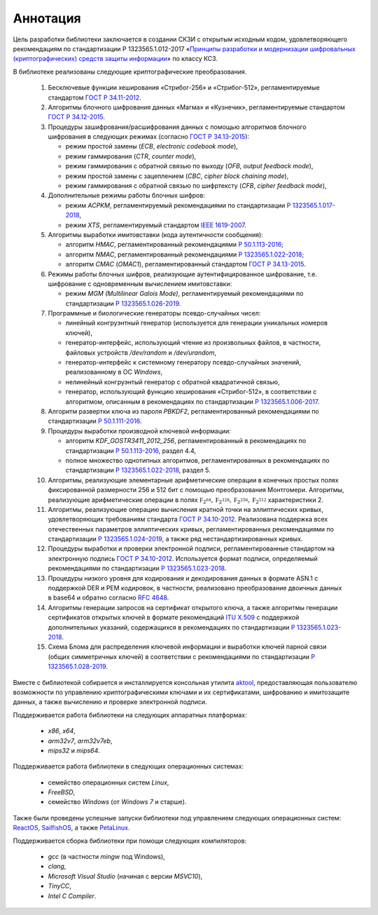 Аннотация
=========

Цель разработки библиотеки заключается в создании СКЗИ с
открытым исходным кодом, удовлетворяющего рекомендациям по стандартизации Р 1323565.1.012-2017
«`Принципы разработки и модернизации шифровальных (криптографических) средств защиты
информации <https://tc26.ru/standarts/rekomendatsii-po-standartizatsii/r-1323565-1-012-2017-informatsionnaya-tekhnologiya-kriptograficheskaya-zashchita-informatsii-printsipy-razrabotki-i-modernizatsii-shifrovalnykh-kriptograficheskikh-sredstv-zashchity-informatsii.html>`__» по классу КС3.


В библиотеке реализованы следующие криптографические преобразования.

 1. Бесключевые функции хеширования «Стрибог-256» и «Стрибог-512»,
    регламентируемые стандартом `ГОСТ Р 34.11-2012 <https://tc26.ru/standarts/natsionalnye-standarty/gost-r-34-11-2012-informatsionnaya-tekhnologiya-kriptograficheskaya-zashchita-informatsii-funktsiya-kheshirovaniya.html>`__.

 2. Алгоритмы блочного шифрования данных «Магма» и «Кузнечик»,
    регламентируемые стандартом `ГОСТ Р 34.12-2015 <https://tc26.ru/standarts/natsionalnye-standarty/gost-r-34-12-2015-informatsionnaya-tekhnologiya-kriptograficheskaya-zashchita-informatsii-blochnye-shifry.html>`__.

 3. Процедуры зашифрования/расшифрования данных c помощью алгоритмов блочного шифрования
    в следующих режимах (согласно `ГОСТ Р 34.13-2015 <https://tc26.ru/standarts/natsionalnye-standarty/gost-r-34-13-2015-informatsionnaya-tekhnologiya-kriptograficheskaya-zashchita-informatsii-rezhimy-raboty-blochnykh-shifrov.html>`__):

    * режим простой замены (`ECB`, `electronic codebook mode`),
    * режим гаммирования (`CTR`, `counter mode`),
    * режим гаммирования с обратной связью по выходу (`OFB`, `output feedback mode`),
    * режим простой замены с зацеплением (`CBC`, `cipher block chaining mode`),
    * режим гаммирования с обратной связью по шифртексту (`CFB`, `cipher feedback mode`),

 4. Дополнительные режимы работы блочных шифров:

    * режим `ACPKM`, регламентируемый рекомендациями по стандартизации `Р 1323565.1.017-2018 <https://tc26.ru/standarts/rekomendatsii-po-standartizatsii/r-1323565-1-017-2018-informatsionnaya-tekhnologiya-kriptograficheskaya-zashchita-informatsii-kriptograficheskie-algoritmy-soputstvuyushchie-primeneniyu-algoritmov-blochnogo-shifrovaniya.html>`__,
    * режим `XTS`, регламентируемый стандартом `IEEE 1619-2007 <https://standards.ieee.org/standard/1619-2007.html>`__.

 5. Алгоритмы выработки имитовставки (кода аутентичности сообщения):

    * алгоритм `HMAC`, регламентированный рекомендациями `Р 50.1.113-2016 <https://tc26.ru/standarts/rekomendatsii-po-standartizatsii/r-50-1-113-2016-informatsionnaya-tekhnologiya-kriptograficheskaya-zashchita-informatsii-kriptograficheskie-algoritmy-soputstvuyushchie-primeneniyu-algoritmov-elektronnoy-tsifrovoy-podpisi-i-funktsii-kheshirovaniya.html>`__;
    * алгоритм `NMAC`, регламентированный рекомендациями `Р 1323565.1.022-2018 <https://tc26.ru/standarts/rekomendatsii-po-standartizatsii/r-1323565-1-022-2018-informatsionnaya-tekhnologiya-kriptograficheskaya-zashchita-informatsii-funktsii-vyrabotki-proizvodnogo-klyucha-.html>`__;
    * алгоритм `CMAC` (`OMAC1`), регламентированный стандартом `ГОСТ Р 34.13-2015 <https://tc26.ru/standarts/natsionalnye-standarty/gost-r-34-13-2015-informatsionnaya-tekhnologiya-kriptograficheskaya-zashchita-informatsii-rezhimy-raboty-blochnykh-shifrov.html>`__.

 6. Режимы работы блочных шифров, реализующие аутентифицированное шифрование, т.е. шифрование с одновременным вычислением имитовставки:

    * режим `MGM (Multilinear Galois Mode)`, регламентируемый рекомендациями по стандартизации `Р 1323565.1.026-2019 <https://tc26.ru/standarts/rekomendatsii-po-standartizatsii/r-1323565-1-026-2019-informatsionnaya-tekhnologiya-kriptograficheskaya-zashchita-informatsii-rezhimy-raboty-blochnykh-shifrov-realizuyushchie-autentifitsirovannoe-shifrovanie.html>`__.

 7. Программные и биологические генераторы псевдо-случайных чисел:

    * линейный конгруэнтный генератор (используется для генерации уникальных номеров ключей),
    * генератор-интерфейс, использующий чтение из произвольных файлов, в частности, файловых устройств `/dev/random` и `/dev/urandom`,
    * генератор-интерфейс к системному генератору псевдо-случайных значений, реализованному в ОС `Windows`,
    * нелинейный конгруэнтый генератор с обратной квадратичной связью,
    * генератор, использующий функцию хеширования «Стрибог-512», в соответствии с алгоритмом, описанным 
      в рекомендациях по стандартизации `Р 1323565.1.006-2017 <https://tc26.ru/standarts/rekomendatsii-po-standartizatsii/r-1323565-1-006-2017-informatsionnaya-tekhnologiya-kriptograficheskaya-zashchita-informatsii-mekhanizmy-vyrabotki-psevdosluchaynykh-posledovatelnostey.html>`__.

 8. Алгоритм развертки ключа из пароля `PBKDF2`, регламентированный рекомендациями по стандартизации `Р 50.1.111-2016 <https://tc26.ru/standarts/rekomendatsii-po-standartizatsii/r-50-1-111-2016-informatsionnaya-tekhnologiya-kriptograficheskaya-zashchita-informatsii-parolnaya-zashchita-klyuchevoy-informatsii.html>`__.

 9. Процедуры выработки производной ключевой информации:

    * алгоритм `KDF_GOSTR3411_2012_256`, регламентированный в рекомендациях по стандартизации `Р 50.1.113-2016 <https://tc26.ru/standard/rs/%D0%A0%2050.1.113-2016.pdf>`__, раздел 4.4,
    * полное множество однотипных алгоритмов,
      регламентированных в рекомендациях по стандартизации `Р 1323565.1.022-2018 <https://tc26.ru/standarts/rekomendatsii-po-standartizatsii/r-1323565-1-022-2018-informatsionnaya-tekhnologiya-kriptograficheskaya-zashchita-informatsii-funktsii-vyrabotki-proizvodnogo-klyucha-.html>`__, раздел 5.

 10. Алгоритмы, реализующие элементарные арифметические операции в конечных простых полях фиксированной размерности 256 и 512 бит
     с помощью преобразования Монтгомери.
     Алгоритмы, реализующие арифметические операции в
     полях :math:`\mathbb F_{2^{64}}, \mathbb F_{2^{128}}, \mathbb F_{2^{256}}, \mathbb F_{2^{512}}` характеристики 2.

 11. Алгоритмы, реализующие операцию вычисления кратной точки на эллиптических кривых, удовлетворяющих требованиям стандарта `ГОСТ Р 34.10-2012 <https://tc26.ru/standarts/natsionalnye-standarty/gost-r-34-10-2012-informatsionnaya-tekhnologiya-kriptograficheskaya-zashchita-informatsii-protsessy-formirovaniya-i-proverki-elektronnoy-tsifrovoy-podpisi.html>`__. Реализована поддержка всех отечественных параметров эллиптических кривых, регламентированных рекомендациями по стандартизации `Р 1323565.1.024–2019 <https://tc26.ru/standarts/rekomendatsii-po-standartizatsii/r-132356-1-024-2019-informatsionnaya-tekhnologiya-kriptograficheskaya-zashchita-informatsii-parametry-ellipticheskikh-krivykh-dlya-kriptograficheskikh-algoritmov-i-protokolov19.html>`__, а также ряд нестандартизированных кривых.

 12. Процедуры выработки и проверки электронной подписи, регламентированные стандартом на электронную подпись `ГОСТ Р 34.10-2012 <https://tc26.ru/standarts/natsionalnye-standarty/gost-r-34-10-2012-informatsionnaya-tekhnologiya-kriptograficheskaya-zashchita-informatsii-protsessy-formirovaniya-i-proverki-elektronnoy-tsifrovoy-podpisi.html>`__. Используется формат подписи, определяемый рекомендациями по стандартизации `Р 1323565.1.023-2018 <https://tc26.ru/standarts/rekomendatsii-po-standartizatsii/r-1323565-1-023-2018-informatsionnaya-tekhnologiya-kriptograficheskaya-zashchita-informatsii-ispolzovanie-algoritmov-gost-r-34-10-2012-gost-r-34-11-2012-v-sertifikate-spiske-annulirovannykh-sertifikatov-crl-i-zaprose-na-sertifikat-pkcs-10-infrastruktury-o.html>`__.

 13. Процедуры низкого уровня для кодирования и декодирования данных в формате ASN.1
     с поддержкой DER и PEM кодировок, в частности,
     реализовано преобразование двоичных данных в base64 и обратно согласно `RFC 4648 <https://www.rfc-editor.org/rfc/rfc4648>`__.

 14. Алгоритмы генерации запросов на сертификат открытого ключа, а также алгоритмы генерации
     сертификатов открытых ключей в формате рекомендаций `ITU X.509 <https://www.itu.int/rec/T-REC-X.509/en>`__ с поддержкой дополнительных указаний, содержащихся в рекомендациях по стандартизации `Р 1323565.1.023-2018 <https://tc26.ru/standarts/rekomendatsii-po-standartizatsii/r-1323565-1-023-2018-informatsionnaya-tekhnologiya-kriptograficheskaya-zashchita-informatsii-ispolzovanie-algoritmov-gost-r-34-10-2012-gost-r-34-11-2012-v-sertifikate-spiske-annulirovannykh-sertifikatov-crl-i-zaprose-na-sertifikat-pkcs-10-infrastruktury-o.html>`__.

 15. Схема Блома для распределения ключевой информации и выработки ключей парной связи (общих симметричных ключей)
     в соответствии с рекомендациями по стандартизации `Р 1323565.1.028-2019 <https://tc26.ru/standarts/rekomendatsii-po-standartizatsii/r-1323565-1-028-2019-informatsionnaya-tekhnologiya-kriptograficheskaya-zashchita-informatsii-kriptograficheskie-mekhanizmy-zashchishchennogo-vzaimodeystviya-kontrolnykh-i-izmeritelnykh-ustroystv.html>`__.


Вместе с библиотекой собирается и инсталлируется консольная утилита `aktool <aktool.html>`__,
предоставляющая пользователю возможности по управлению криптографическими ключами и их сертификатами,
шифрованию и имитозащите данных, а также вычислению и проверке электронной подписи.


Поддерживается работа библиотеки на следующих аппаратных платформах:

   * `x86`, `x64`,

   * `arm32v7`, `arm32v7eb`,

   * `mips32` и `mips64`.


Поддерживается работа библиотеки в следующих операционных системах:

   * семейство операционных систем `Linux`,

   * `FreeBSD`,

   * семейство `Windows` (от `Windows 7` и старше).


Также были проведены успешные запуски библиотеки под управлением следующих операционных систем: `ReactOS <https://reactos.org/>`__,
`SailfishOS <https://sailfishos.org/>`__, а также `PetaLinux <https://www.xilinx.com/products/design-tools/embedded-software/petalinux-sdk.html>`__.

Поддерживается сборка библиотеки при помощи следующих компиляторов:

   * `gcc` (в частности `mingw` под Windows),

   * `clang`,

   * `Microsoft Visual Studio` (начиная с версии `MSVC10`),

   * `TinyCC`,

   * `Intel C Compiler`.

